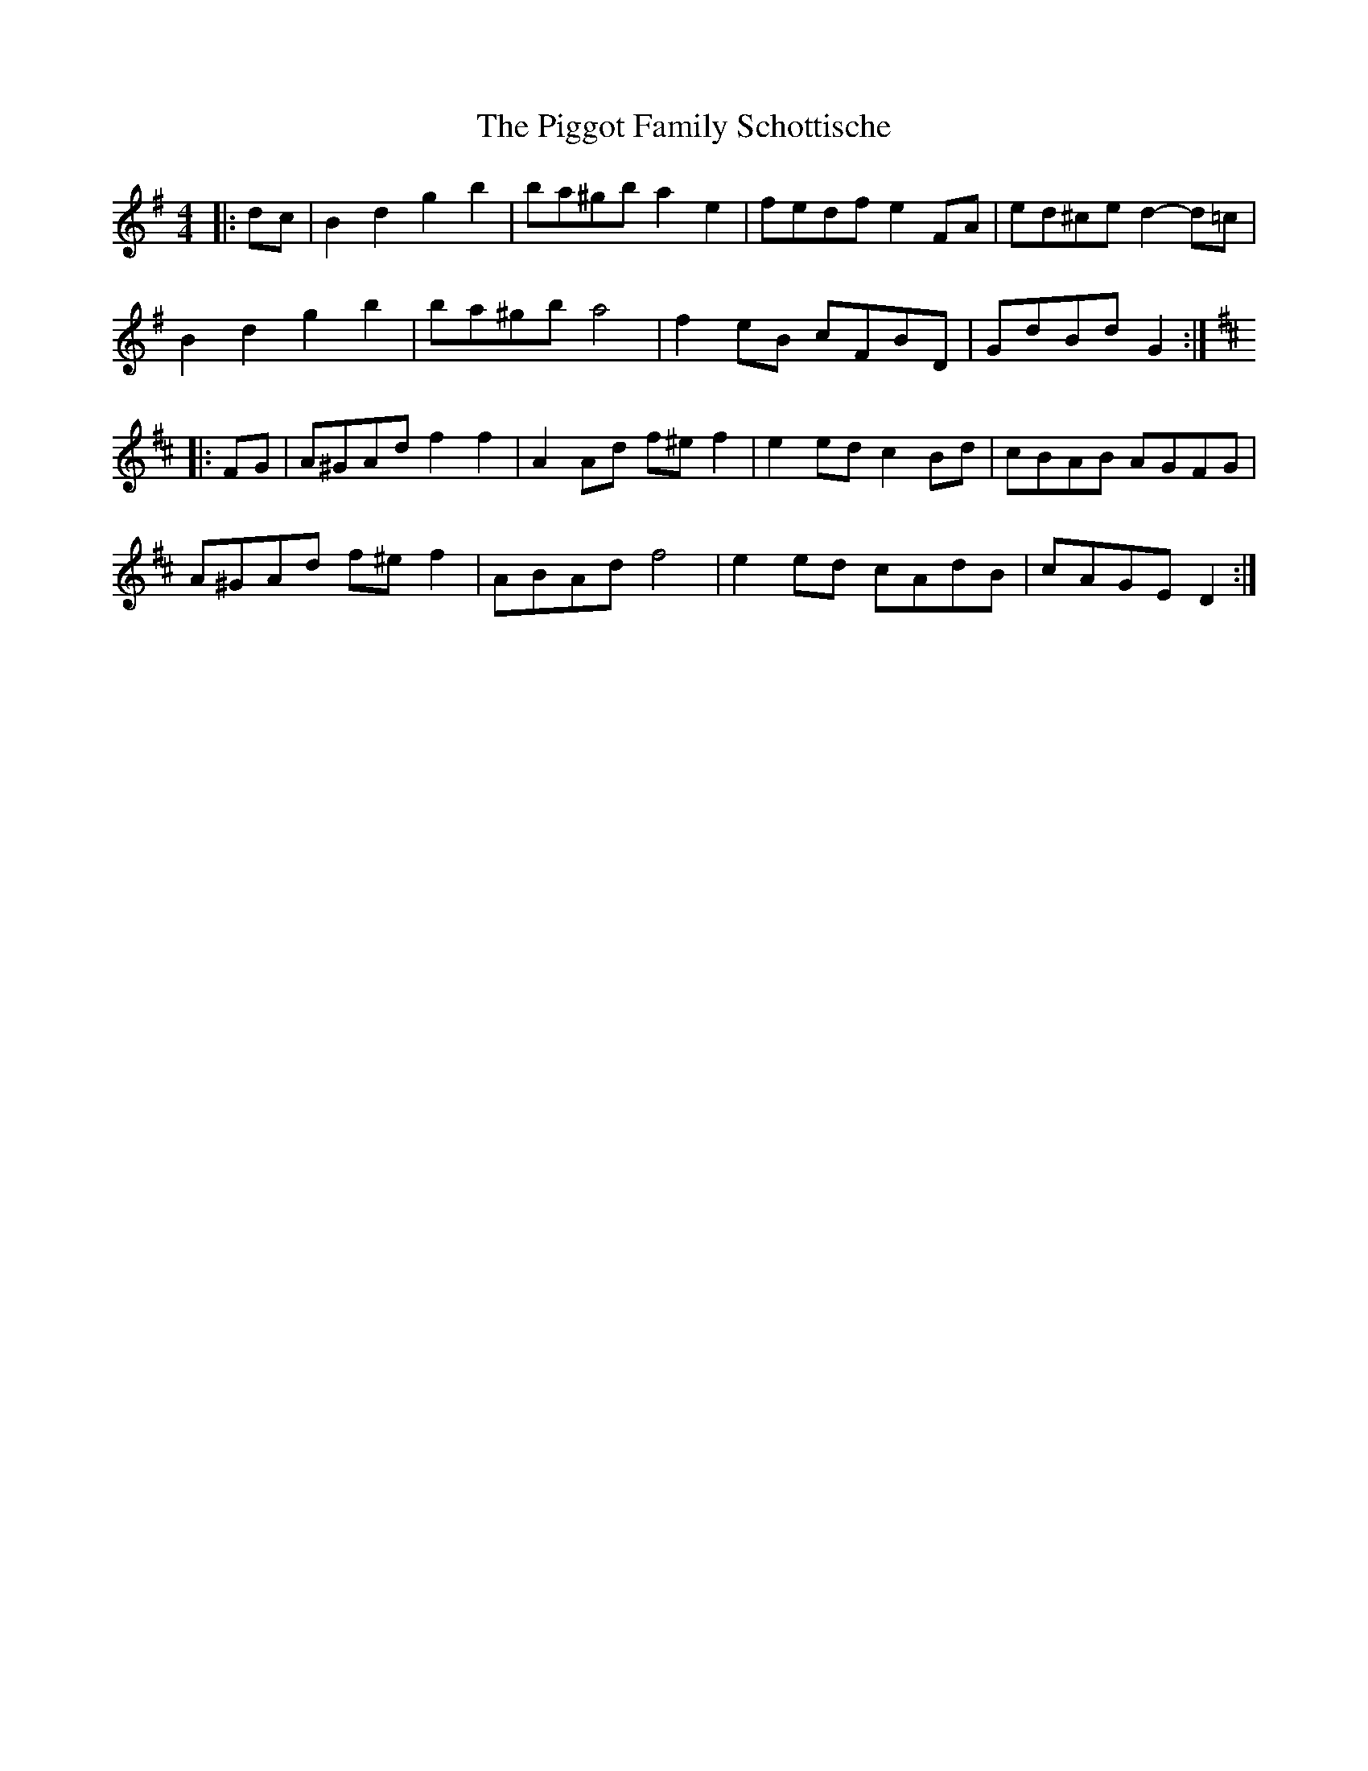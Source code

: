 X: 32319
T: Piggot Family Schottische, The
R: barndance
M: 4/4
K: Gmajor
|:dc|B2 d2 g2 b2|ba^gb a2 e2|fedf e2 FA|ed^ce d2- d=c|
B2 d2 g2 b2|ba^gb a4|f2 eB cFBD|GdBd G2:|
K: D Major
|:FG|A^GAd f2 f2|A2 Ad f^e f2|e2 ed c2 Bd|cBAB AGFG|
A^GAd f^e f2|ABAd f4|e2 ed cAdB|cAGE D2:|

